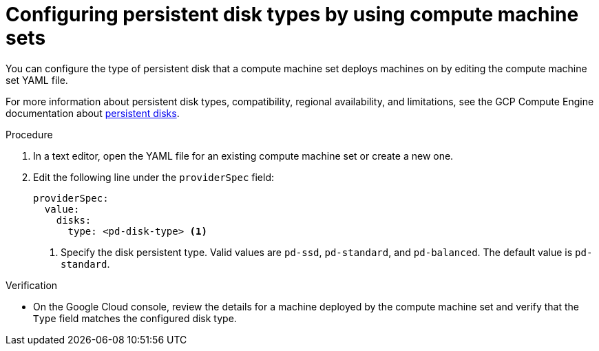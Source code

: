// Module included in the following assemblies:
//
// * machine_management/creating_machinesets/creating-machineset-gcp.adoc

:_mod-docs-content-type: PROCEDURE
[id="machineset-gcp-pd-disk-types_{context}"]
= Configuring persistent disk types by using compute machine sets

You can configure the type of persistent disk that a compute machine set deploys machines on by editing the compute machine set YAML file.

For more information about persistent disk types, compatibility, regional availability, and limitations, see the GCP Compute Engine documentation about link:https://cloud.google.com/compute/docs/disks#pdspecs[persistent disks].

.Procedure

. In a text editor, open the YAML file for an existing compute machine set or create a new one.

. Edit the following line under the `providerSpec` field:
+
[source,yaml]
----
providerSpec:
  value:
    disks:
      type: <pd-disk-type> <1>
----
<1> Specify the disk persistent type. Valid values are `pd-ssd`, `pd-standard`, and `pd-balanced`. The default value is `pd-standard`.

.Verification

* On the Google Cloud console, review the details for a machine deployed by the compute machine set and verify that the `Type` field matches the configured disk type.